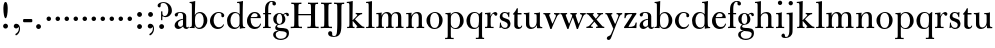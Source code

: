 SplineFontDB: 3.0
FontName: BulmerStM
FullName: Sorts Mill Bulmer
FamilyName: Sorts Mill Bulmer
Weight: Regular
Copyright: Created by trashman with FontForge 2.0 (http://fontforge.sf.net)
UComments: "2010-10-5: Created." 
Version: 001.000
ItalicAngle: 0
UnderlinePosition: -100
UnderlineWidth: 50
Ascent: 680
Descent: 320
LayerCount: 3
Layer: 0 0 "Back"  1
Layer: 1 0 "Fore"  0
Layer: 2 0 "backup"  0
NeedsXUIDChange: 1
XUID: [1021 658 797806517 5336769]
OS2Version: 0
OS2_WeightWidthSlopeOnly: 0
OS2_UseTypoMetrics: 1
CreationTime: 1286303174
ModificationTime: 1287098911
OS2TypoAscent: 0
OS2TypoAOffset: 1
OS2TypoDescent: 0
OS2TypoDOffset: 1
OS2TypoLinegap: 0
OS2WinAscent: 0
OS2WinAOffset: 1
OS2WinDescent: 0
OS2WinDOffset: 1
HheadAscent: 0
HheadAOffset: 1
HheadDescent: 0
HheadDOffset: 1
OS2Vendor: 'PfEd'
MarkAttachClasses: 1
DEI: 91125
Encoding: UnicodeBmp
UnicodeInterp: none
NameList: Adobe Glyph List
DisplaySize: -48
AntiAlias: 1
FitToEm: 1
WinInfo: 77 11 5
BeginPrivate: 9
BlueValues 23 [-16 0 380 396 672 672]
OtherBlues 11 [-279 -269]
BlueScale 8 0.039625
BlueShift 1 7
BlueFuzz 1 0
StdHW 4 [29]
StemSnapH 4 [29]
StdVW 4 [81]
StemSnapV 14 [78 81 91 102]
EndPrivate
BeginChars: 65536 76

StartChar: a
Encoding: 97 97 0
Width: 409
VWidth: 0
Flags: HW
HStem: -12 54<107.5 199> -12 42<298.55 382.173> 211 19<210.449 250> 371 21<139.541 220.414>
VStem: 40 85<58.5618 138.755 290.788 358.768> 250 81<58.8789 211 230 348.153>
LayerCount: 3
Fore
SplineSet
43 323 m 0xbc
 43 371 123 392 192 392 c 0
 266 392 331 355 331 295 c 2
 331 68 l 2
 331 50 332 30 356 30 c 0
 370 30 381 39 388 49 c 1
 397 31 l 1
 385 0 353 -12 335 -12 c 0x7c
 265 -12 252 54 252 54 c 1
 252 54 233 34 208 16 c 0
 187 1 162 -12 135 -12 c 0
 80 -12 40 26 40 75 c 0
 40 133 91 183 151 207 c 0
 186 221 218 226 250 230 c 1
 250 305 l 2
 250 352 219 371 178 371 c 0
 164 371 149 370 139 362 c 0
 125 351 120 336 120 314 c 0
 120 297 96 284 81 284 c 0
 58 284 43 300 43 323 c 0xbc
250 211 m 1
 250 211 125 196 125 115 c 0
 125 79 144 42 189 42 c 0xbc
 204 42 250 63 250 93 c 2
 250 211 l 1
EndSplineSet
Layer: 2
SplineSet
43 323 m 4xbc
 43 371 123 392 192 392 c 4
 266 392 331 355 331 295 c 6
 331 66 l 6
 331 50 332 30 356 30 c 4
 362 30 369 33 373 37 c 4
 378 42 380 47 385 47 c 4
 394 47 398 40 398 31 c 4
 398 5 364 -12 335 -12 c 4x7c
 265 -12 252 54 252 54 c 5
 252 54 233 34 208 16 c 4
 187 1 162 -12 135 -12 c 4
 80 -12 40 26 40 75 c 4
 40 133 91 183 151 207 c 4
 186 221 218 226 250 230 c 5
 250 305 l 6
 250 352 219 371 178 371 c 4
 164 371 149 370 139 362 c 4
 125 351 120 336 120 314 c 4
 120 297 96 284 81 284 c 4
 58 284 43 300 43 323 c 4xbc
250 211 m 5
 250 211 125 196 125 115 c 4
 125 79 144 42 189 42 c 4xbc
 204 42 250 63 250 93 c 6
 250 211 l 5
EndSplineSet
EndChar

StartChar: b
Encoding: 98 98 1
Width: 492
VWidth: 0
Flags: HW
HStem: -14 31<196.091 298.61> 0 26<15 64.1393> 366 28<211.371 305.634> 627 26<15 64.733> 652 20G<131.5 155.438>
VStem: 72 78<56.4123 317.785 583 622.826> 72 71<28.707 65 316 507.692> 367 91<101.723 285.357>
LayerCount: 3
Fore
SplineSet
146 316 m 1x2b
 165 354 206 394 276 394 c 0
 368 394 458 307 458 192 c 0
 458 90 378 -14 261 -14 c 0
 163 -14 143 65 143 65 c 1
 141 -3 l 1xab
 90 0 63 0 15 0 c 1
 15 26 l 1
 56 27 72 22 72 89 c 2x65
 72 549 l 2
 72 625 70 623 15 627 c 1
 15 653 l 1x73
 61 655 107 662 156 672 c 1
 146 316 l 1x2b
367 190 m 0
 367 280 337 366 257 366 c 0
 227 366 202 353 183 333 c 0
 154 303 150 257 150 200 c 2
 150 169 l 2xa5
 150 78 171 17 245 17 c 0
 343 17 367 126 367 190 c 0
EndSplineSet
Layer: 2
SplineSet
146 316 m 5x76
 165 354 206 394 276 394 c 4
 368 394 458 307 458 192 c 4
 458 90 378 -14 261 -14 c 4
 163 -14 143 65 143 65 c 5
 143 -5 l 5xb6
 92 -2 63 -2 15 -2 c 5
 15 25 l 5
 56 26 72 22 72 89 c 6x7a
 72 549 l 6
 72 625 70 623 15 627 c 5
 15 656 l 5
 61 658 107 665 156 675 c 5
 146 316 l 5x76
367 190 m 4
 367 280 337 366 257 366 c 4
 227 366 202 353 183 333 c 4
 154 303 150 257 150 200 c 6
 150 169 l 6xba
 150 78 171 17 245 17 c 4
 343 17 367 126 367 190 c 4
EndSplineSet
EndChar

StartChar: c
Encoding: 99 99 2
Width: 416
VWidth: 0
Flags: HW
HStem: -16 46<177.891 307.12> 373 23<195.405 290.145>
VStem: 25 91<100.642 269.562> 309 72<270.888 357.538> 357 21<83.2732 94>
LayerCount: 3
Fore
SplineSet
220 -16 m 0xe8
 105 -16 25 74 25 183 c 0
 25 294 129 396 237 396 c 0
 296 396 381 373 381 309 c 0
 381 282 365 267 340 267 c 0
 326 267 309 280 309 296 c 0xf0
 309 317 311 316 311 331 c 0
 311 340 300 373 244 373 c 0
 150 373 116 277 116 191 c 0
 116 114 158 29 247 29 c 0
 303 29 333 52 359 99 c 1
 378 90 l 1
 354 17 286 -16 220 -16 c 0xe8
EndSplineSet
EndChar

StartChar: d
Encoding: 100 100 3
Width: 500
VWidth: 0
Flags: HW
HStem: -14 37<177.465 283.227> 4 28<431.712 479> 366 26<188.462 284.166> 625 31<277 336.152>
VStem: 26 86<90.8497 283.31> 342 75<58.9574 327.715 336 466.618>
LayerCount: 3
Fore
SplineSet
417 225 m 2xbc
 417 188 l 2
 417 139 419 106 422 71 c 0
 424 49 432 32 454 31 c 0
 460 31 479 30 479 30 c 1
 479 4 l 1x7c
 416 3 365 -6 346 -10 c 1
 346 62 l 1
 328 28 274 -14 217 -14 c 0
 73 -14 26 85 26 190 c 0
 26 292 99 392 222 392 c 0
 301 392 342 336 342 336 c 1
 342 524 l 2
 342 613 342 625 306 625 c 0
 298 625 289 625 277 624 c 1
 277 653 l 1
 323 655 377 662 426 672 c 1
 425 650 417 543 417 225 c 2xbc
112 185 m 0
 112 107 153 23 236 23 c 0xbc
 280 23 318 44 331 78 c 0
 338 98 339 124 339 152 c 2
 339 262 l 2
 339 323 302 366 239 366 c 0
 151 366 112 273 112 185 c 0
EndSplineSet
Layer: 2
SplineSet
417 226 m 6xbc
 417 189 l 6
 417 140 419 107 422 72 c 4
 424 50 432 33 454 32 c 4
 460 32 479 31 479 31 c 5
 479 4 l 5x7c
 416 3 365 -6 346 -10 c 5
 346 62 l 5
 328 28 274 -14 217 -14 c 4
 73 -14 26 85 26 190 c 4
 26 292 99 392 222 392 c 4
 301 392 342 336 342 336 c 5
 342 524 l 6
 342 613 342 625 306 625 c 4
 298 625 289 625 277 624 c 5
 277 656 l 5
 323 658 377 665 426 675 c 5
 425 653 417 544 417 226 c 6xbc
112 185 m 4
 112 107 153 23 236 23 c 4xbc
 280 23 318 44 331 78 c 4
 338 98 339 124 339 152 c 6
 339 262 l 6
 339 323 302 366 239 366 c 4
 151 366 112 273 112 185 c 4
EndSplineSet
EndChar

StartChar: e
Encoding: 101 101 4
Width: 406
VWidth: 0
Flags: HW
HStem: -16 51<179.587 301.548> 241 24<122 279.605> 367 29<171.707 261.522>
VStem: 25 91<108.95 237.109> 290 80<247 325.484>
LayerCount: 3
Fore
SplineSet
248 35 m 0
 309 35 337 61 356 114 c 1
 377 109 l 1
 367 50 315 -16 221 -16 c 0
 103 -16 25 65 25 178 c 0
 25 283 105 396 212 396 c 0
 239 396 264 394 286 383 c 0
 338 356 370 308 370 240 c 1
 117 241 l 1
 116 231 116 222 116 213 c 0
 116 99 166 35 248 35 c 0
216 367 m 0
 140 367 122 265 122 265 c 1
 122 265 135 265 242 268 c 0
 268 269 290 270 290 308 c 0
 290 338 254 367 216 367 c 0
EndSplineSet
Layer: 2
SplineSet
248 35 m 4
 313 35 337 61 356 114 c 5
 377 109 l 5
 368 51 315 -16 221 -16 c 4
 103 -16 25 65 25 178 c 4
 25 283 105 396 212 396 c 4
 239 396 264 394 286 383 c 4
 331 360 370 311 370 255 c 4
 370 239 352 239 335 239 c 4
 321 239 117 241 117 241 c 5
 116 231 116 222 116 213 c 4
 116 99 166 35 248 35 c 4
216 367 m 4
 140 367 122 265 122 265 c 5
 122 265 135 265 242 268 c 4
 268 269 290 270 290 308 c 4
 290 338 254 367 216 367 c 4
EndSplineSet
EndChar

StartChar: f
Encoding: 102 102 5
Width: 254
VWidth: 0
Flags: W
HStem: 0 29<26 71.1946 161.983 218> 348 32<29 76 157 228> 651 21<207.218 263.041>
VStem: 76 81<29 348 380 581.726> 262 88<568.528 650.809>
LayerCount: 3
Fore
SplineSet
157 92 m 2
 157 57 160 29 178 29 c 2
 218 29 l 1
 218 -2 l 1
 218 -2 146 0 118 0 c 0
 89 0 26 -2 26 -2 c 5
 26 29 l 1
 56 29 l 2
 73 29 76 57 76 92 c 2
 76 348 l 1
 29 348 l 1
 29 380 l 1
 76 380 l 1
 76 462 l 2
 76 525 85 586 133 630 c 0
 164 658 193 672 252 672 c 0
 297 672 350 661 350 605 c 0
 350 575 322 562 307 562 c 0
 282 562 262 576 262 606 c 0
 262 618 264 628 264 635 c 0
 264 649 256 651 241 651 c 0
 166 651 157 538 157 496 c 2
 157 380 l 1
 228 380 l 1
 228 348 l 1
 157 348 l 1
 157 92 l 2
EndSplineSet
Layer: 2
SplineSet
157 95 m 6
 157 60 160 32 178 32 c 6
 218 32 l 5
 218 -2 l 5
 218 -2 146 0 118 0 c 4
 89 0 26 -2 26 -2 c 5
 26 32 l 5
 56 32 l 6
 73 32 76 60 76 95 c 6
 76 348 l 5
 29 348 l 5
 29 380 l 5
 76 380 l 5
 76 464 l 6
 76 527 85 588 133 632 c 4
 164 660 193 674 252 674 c 4
 297 674 350 663 350 607 c 4
 350 577 322 564 307 564 c 4
 282 564 262 578 262 608 c 4
 262 620 264 630 264 637 c 4
 264 651 256 653 241 653 c 4
 166 653 157 540 157 498 c 6
 157 380 l 5
 228 380 l 5
 228 348 l 5
 157 348 l 5
 157 95 l 6
EndSplineSet
EndChar

StartChar: g
Encoding: 103 103 6
Width: 434
VWidth: 0
Flags: HW
HStem: -279 31<150.156 299.457> -67 17<131.547 160> -56 83<132.919 338.157> 105 19<153.109 218.056> 367 19<159.137 217.697 321.327 378>
VStem: 29 65<-206.318 -87.3221> 32 83<170.21 318.274> 81 46<-6 85.6379> 257 78<166.244 310.154> 368 56<-188.885 -83.5576>
LayerCount: 3
Back
SplineSet
186 386 m 4xf580
 237 386 280 352 280 352 c 5
 280 352 318 392 360 392 c 4
 396 392 422 377 422 342 c 4
 422 326 415 308 395 308 c 4
 353 308 366 361 336 361 c 4
 315 361 294 337 294 337 c 5
 294 337 335 294 335 238 c 4
 335 169 283 105 184 105 c 4
 168 105 127 97 127 66 c 4xf380
 127 37 162 28 194 27 c 4
 327 24 424 27 424 -108 c 4
 424 -245 284 -279 220 -279 c 4
 123 -279 29 -230 29 -142 c 4xf980
 29 -75 87 -53 142 -44 c 5
 110 -33 81 -14 81 32 c 4xf380
 81 86 136 111 136 111 c 5
 136 111 32 132 32 248 c 4
 32 328 106 386 186 386 c 4xf580
94 -142 m 4xf980
 94 -187 121 -248 224 -248 c 4
 311 -248 368 -199 368 -127 c 4
 368 -81 321 -63 265 -59 c 6
 167 -52 l 5
 167 -52 172 -69 160 -69 c 4
 113 -69 94 -111 94 -142 c 4xf980
188 367 m 4
 136 367 115 298 115 240 c 4xf580
 115 189 128 124 184 124 c 4
 242 124 257 181 257 232 c 4
 257 288 245 367 188 367 c 4
EndSplineSet
Fore
SplineSet
81 32 m 0xb9c0
 81 86 136 111 136 111 c 1
 136 111 32 132 32 248 c 0xbac0
 32 328 106 386 186 386 c 0
 237 386 280 352 280 352 c 1
 280 352 318 392 360 392 c 0
 396 392 422 377 422 342 c 0
 422 326 415 308 395 308 c 0
 353 308 366 361 336 361 c 0
 315 361 294 337 294 337 c 1
 294 337 335 294 335 238 c 0
 335 169 283 105 184 105 c 0
 168 105 127 97 127 66 c 0
 127 34 168 28 200 26 c 0xb9c0
 323 20 424 27 424 -108 c 0
 424 -245 284 -279 220 -279 c 0
 123 -279 29 -230 29 -142 c 0
 29 -81 82 -53 130 -50 c 0
 146 -49 160 -54 160 -54 c 1
 162 -67 l 1
 115 -70 94 -108 94 -142 c 0xdcc0
 94 -187 121 -248 224 -248 c 0
 311 -248 368 -199 368 -127 c 0
 368 -70 292 -60 223 -56 c 0
 165 -53 81 -44 81 32 c 0xb9c0
188 367 m 0
 136 367 115 298 115 240 c 0
 115 189 128 124 184 124 c 0
 242 124 257 181 257 232 c 0
 257 288 245 367 188 367 c 0
EndSplineSet
Layer: 2
SplineSet
81 32 m 4xb9c0
 81 86 136 111 136 111 c 5
 136 111 32 132 32 248 c 4xbac0
 32 328 106 386 186 386 c 4
 237 386 280 352 280 352 c 5
 280 352 318 392 360 392 c 4
 396 392 422 377 422 342 c 4
 422 326 415 308 395 308 c 4
 353 308 366 361 336 361 c 4
 315 361 294 337 294 337 c 5
 294 337 335 294 335 238 c 4
 335 169 283 105 184 105 c 4
 168 105 127 97 127 66 c 4
 127 37 162 28 194 27 c 4xb9c0
 327 24 424 27 424 -108 c 4
 424 -245 284 -279 220 -279 c 4
 123 -279 29 -230 29 -142 c 4
 29 -81 82 -53 130 -50 c 4
 146 -49 160 -54 160 -54 c 5
 162 -67 l 5
 115 -70 94 -108 94 -142 c 4xdcc0
 94 -187 121 -248 224 -248 c 4
 311 -248 368 -199 368 -127 c 4
 368 -66 292 -60 223 -56 c 4
 165 -53 81 -44 81 32 c 4xb9c0
188 367 m 4
 136 367 115 298 115 240 c 4
 115 189 128 124 184 124 c 4
 242 124 257 181 257 232 c 4
 257 288 245 367 188 367 c 4
EndSplineSet
EndChar

StartChar: h
Encoding: 104 104 7
Width: 516
VWidth: 0
Flags: HW
HStem: -2 31<31 85.5092 175.654 228 297 349.509 439.654 492> 360 32<236.476 328.831> 625 28<25 84.112>
VStem: 90 81<29 315.151 319 623.873> 354 81<29 339.815>
LayerCount: 3
Fore
SplineSet
171 92 m 2
 171 57 174 29 192 29 c 2
 228 29 l 1
 228 -2 l 1
 228 -2 160 0 132 0 c 0
 103 0 31 -2 31 -2 c 1
 31 29 l 1
 70 29 l 2
 87 29 90 57 90 92 c 2
 90 524 l 2
 90 613 90 625 54 625 c 0
 46 625 37 625 25 624 c 1
 25 653 l 1
 71 655 125 662 174 672 c 1
 174 672 171 429 171 319 c 1
 171 319 210 392 308 392 c 0
 384 392 435 351 435 289 c 2
 435 92 l 2
 435 57 438 29 456 29 c 2
 492 29 l 1
 492 -2 l 1
 492 -2 424 0 396 0 c 0
 367 0 297 -2 297 -2 c 1
 297 29 l 1
 334 29 l 2
 351 29 354 57 354 92 c 2
 354 246 l 2
 354 312 346 360 278 360 c 0
 215 360 171 296 171 268 c 2
 171 92 l 2
EndSplineSet
Layer: 2
SplineSet
171 95 m 6
 171 60 174 32 192 32 c 6
 228 32 l 5
 228 -2 l 5
 228 -2 160 0 132 0 c 4
 103 0 31 -2 31 -2 c 5
 31 32 l 5
 70 32 l 6
 87 32 90 60 90 95 c 6
 90 524 l 6
 90 613 90 625 54 625 c 4
 46 625 37 625 25 624 c 5
 25 656 l 5
 71 658 125 665 174 675 c 5
 174 675 171 429 171 319 c 5
 171 319 210 392 308 392 c 4
 384 392 435 351 435 289 c 6
 435 95 l 6
 435 60 438 32 456 32 c 6
 492 32 l 5
 492 -2 l 5
 492 -2 424 0 396 0 c 4
 367 0 297 -2 297 -2 c 5
 297 32 l 5
 334 32 l 6
 351 32 354 60 354 95 c 6
 354 246 l 6
 354 312 346 360 278 360 c 4
 215 360 171 296 171 268 c 6
 171 95 l 6
EndSplineSet
EndChar

StartChar: i
Encoding: 105 105 8
Width: 255
VWidth: 0
Flags: HW
HStem: 0 32<25 82.5092 172.654 230> 352 29<28 80.4516> 372 20G<28 169.5> 566 108<82.676 169.324>
VStem: 72 108<576.676 663.324> 87 81<32 351.732>
LayerCount: 3
Fore
SplineSet
72 620 m 0x98
 72 650 96 674 126 674 c 0
 156 674 180 650 180 620 c 0
 180 590 156 566 126 566 c 0
 96 566 72 590 72 620 c 0x98
87 288 m 2xb4
 87 343 80 352 60 352 c 2
 28 352 l 1
 28 381 l 5xd4
 124 381 171 392 171 392 c 1
 168 308 168 248 168 187 c 2
 168 92 l 2
 168 57 171 29 189 29 c 2
 230 29 l 1
 230 -2 l 1
 230 -2 157 0 129 0 c 0
 100 0 25 -2 25 -2 c 1
 25 29 l 1
 67 29 l 2
 84 29 87 57 87 92 c 2
 87 288 l 2xb4
EndSplineSet
Layer: 2
SplineSet
72 620 m 4x98
 72 650 96 674 126 674 c 4
 156 674 180 650 180 620 c 4
 180 590 156 566 126 566 c 4
 96 566 72 590 72 620 c 4x98
87 288 m 6xb4
 87 343 80 352 60 352 c 6
 28 352 l 5
 28 381 l 5xd4
 124 381 171 392 171 392 c 5
 168 308 168 248 168 187 c 6
 168 95 l 6
 168 60 171 32 189 32 c 6
 230 32 l 5
 230 -2 l 5
 230 -2 157 0 129 0 c 4
 100 0 25 -2 25 -2 c 5
 25 32 l 5
 67 32 l 6
 84 32 87 60 87 95 c 6
 87 288 l 6xb4
EndSplineSet
EndChar

StartChar: j
Encoding: 106 106 9
Width: 272
VWidth: 0
Flags: HW
HStem: -248 27<4.14029 67.3437> 351 30<40 100.743> 375 20G<40 192.565> 566 108<100.676 187.324>
VStem: -89 87<-213.664 -147.02> 90 108<576.676 663.324> 109 81<-163.681 350.159>
LayerCount: 3
Fore
SplineSet
191 303 m 2xba
 190 34 l 2
 190 -12 189 -52 188 -89 c 0
 185 -190 108 -248 9 -248 c 0
 -56 -248 -89 -226 -89 -187 c 0
 -89 -165 -68 -137 -40 -137 c 0
 -16 -137 -4 -160 -2 -179 c 0
 -1 -189 -2 -207 5 -214 c 0
 11 -220 16 -221 29 -221 c 0
 109 -221 109 -106 109 -29 c 2
 109 286 l 2
 109 317 108 350 81 350 c 2
 40 350 l 1
 40 381 l 1xda
 97 381 193 394 193 394 c 1
 193 394 191 316 191 303 c 2xba
90 620 m 0x9c
 90 650 114 674 144 674 c 0
 174 674 198 650 198 620 c 0
 198 590 174 566 144 566 c 0
 114 566 90 590 90 620 c 0x9c
EndSplineSet
Layer: 2
SplineSet
188 -89 m 4xfa
 185 -190 108 -248 9 -248 c 4
 -56 -248 -89 -226 -89 -187 c 4
 -89 -165 -68 -137 -40 -137 c 4
 -16 -137 -4 -160 -2 -179 c 4
 -1 -189 -2 -207 5 -214 c 4
 11 -220 16 -221 29 -221 c 4
 109 -221 109 -106 109 -29 c 6
 109 25 l 6
 109 122 109 220 107 313 c 4
 107 329 104 344 91 344 c 4
 85 344 76 341 62 339 c 4
 50 337 48 346 48 355 c 4
 48 362 49 370 60 371 c 4
 108 376 170 392 181 392 c 4
 194 392 192 383 192 373 c 6
 192 373 190 322 190 180 c 6
 190 34 l 6
 190 -12 189 -52 188 -89 c 4xfa
90 620 m 4xfc
 90 650 114 674 144 674 c 4
 174 674 198 650 198 620 c 4
 198 590 174 566 144 566 c 4
 114 566 90 590 90 620 c 4xfc
EndSplineSet
EndChar

StartChar: k
Encoding: 107 107 10
Width: 476
VWidth: 0
Flags: HW
HStem: -2 34<28 80.8107 170.339 213 255 278.991 402.283 460> 353 29<243 281.011 354.046 404> 625 31<20 79.1518>
VStem: 85 81<32 176.995 197 623.873>
LayerCount: 3
Back
SplineSet
335 326 m 4
 292 294 251 251 224 220 c 5
 266 178 331 106 400 49 c 4
 418 34 425 32 460 30 c 5
 460 -2 l 5
 460 -2 402 0 374 0 c 4
 345 0 255 -2 255 -2 c 5
 255 30 l 5
 266 30 279 31 279 40 c 4
 279 49 267 63 264 66 c 4
 243 94 217 121 184 163 c 4
 182 166 179 171 176 171 c 4
 169 171 166 163 166 146 c 6
 166 95 l 6
 166 60 169 32 187 32 c 6
 213 32 l 5
 213 -2 l 5
 213 -2 155 0 127 0 c 4
 98 0 28 -2 28 -2 c 5
 28 32 l 5
 65 32 l 6
 82 32 85 60 85 95 c 6
 85 524 l 6
 85 613 85 625 49 625 c 4
 41 625 32 625 20 624 c 5
 20 656 l 5
 66 658 120 665 169 675 c 5
 168 545 163 299 163 197 c 5
 182 215 283 308 283 331 c 4
 283 344 269 350 243 353 c 5
 243 383 l 5
 243 383 291 381 320 381 c 4
 348 381 404 383 404 383 c 5
 404 353 l 5
 370 349 353 340 335 326 c 4
EndSplineSet
Fore
SplineSet
224 220 m 1
 394 49 402 32 460 29 c 1
 460 -2 l 1
 460 -2 402 0 374 0 c 0
 345 0 260 -2 260 -2 c 1
 260 29 l 1
 278 30 285 33 285 39 c 0
 285 46 273 57 261 71 c 2
 184 163 l 2
 178 170 173 177 170 177 c 0
 167 177 166 170 166 151 c 2
 166 92 l 2
 166 57 169 29 187 29 c 2
 213 29 l 1
 213 -2 l 1
 213 -2 155 0 127 0 c 0
 98 0 28 -2 28 -2 c 1
 28 29 l 1
 65 29 l 2
 82 29 85 57 85 92 c 2
 85 524 l 2
 85 613 85 625 49 625 c 0
 41 625 32 625 20 624 c 1
 20 653 l 1
 66 655 120 662 169 672 c 1
 168 542 163 299 163 197 c 1
 182 215 283 308 283 331 c 0
 283 344 269 350 243 353 c 1
 243 382 l 1
 243 382 291 380 320 380 c 0
 348 380 404 382 404 382 c 1
 404 353 l 1
 346 351 298 299 224 220 c 1
EndSplineSet
Layer: 2
SplineSet
224 220 m 5
 394 49 402 33 460 30 c 5
 460 -2 l 5
 460 -2 402 0 374 0 c 4
 345 0 255 -2 255 -2 c 5
 255 30 l 5
 266 30 279 31 279 41 c 4
 279 53 249 84 184 163 c 4
 178 170 173 177 170 177 c 4
 167 177 166 170 166 151 c 6
 166 95 l 6
 166 60 169 32 187 32 c 6
 213 32 l 5
 213 -2 l 5
 213 -2 155 0 127 0 c 4
 98 0 28 -2 28 -2 c 5
 28 32 l 5
 65 32 l 6
 82 32 85 60 85 95 c 6
 85 524 l 6
 85 613 85 625 49 625 c 4
 41 625 32 625 20 624 c 5
 20 656 l 5
 66 658 120 665 169 675 c 5
 168 545 163 299 163 197 c 5
 182 215 283 308 283 331 c 4
 283 344 269 350 243 353 c 5
 243 382 l 5
 243 382 291 380 320 380 c 4
 348 380 404 382 404 382 c 5
 404 353 l 5
 346 351 298 299 224 220 c 5
EndSplineSet
EndChar

StartChar: l
Encoding: 108 108 11
Width: 262
VWidth: 0
Flags: HW
HStem: 1 32<27 87.5092 177.654 239> 625 31<27 86.1518>
VStem: 92 81<33 623.873>
LayerCount: 3
Fore
SplineSet
173 92 m 2
 173 57 176 29 194 29 c 2
 239 29 l 1
 239 -2 l 1
 239 -2 162 1 134 1 c 0
 105 1 27 -2 27 -2 c 1
 27 29 l 1
 72 29 l 2
 89 29 92 57 92 92 c 2
 92 524 l 2
 92 613 92 625 56 625 c 0
 48 625 39 625 27 624 c 1
 27 653 l 1
 73 655 127 662 176 672 c 1
 176 672 173 529 173 389 c 2
 173 92 l 2
EndSplineSet
Layer: 2
SplineSet
173 96 m 6
 173 61 176 33 194 33 c 6
 239 33 l 5
 239 -1 l 5
 239 -1 162 1 134 1 c 4
 105 1 27 -1 27 -1 c 5
 27 33 l 5
 72 33 l 6
 89 33 92 61 92 96 c 6
 92 524 l 6
 92 613 92 625 56 625 c 4
 48 625 39 625 27 624 c 5
 27 656 l 5
 73 658 127 665 176 675 c 5
 176 675 173 529 173 389 c 6
 173 96 l 6
EndSplineSet
EndChar

StartChar: m
Encoding: 109 109 12
Width: 740
VWidth: 0
Flags: W
HStem: -2 31<33 85.5092 175.654 223 276 328.509 418.654 466 519 571.509 661.654 714> 352 29<33 81.7082> 360 32<234.779 311.288 468.812 552.554>
VStem: 90 81<29 301.742 320.805 351.159> 90 74<302.143 351.159> 333 81<29 322.393> 576 81<29 342.795>
LayerCount: 3
Fore
SplineSet
166 302 m 1xce
 166 302 202 392 299 392 c 0
 343 392 394 368 411 321 c 1
 425 350 467 392 541 392 c 0
 621 392 657 349 657 269 c 2
 657 92 l 2
 657 57 660 29 678 29 c 2
 714 29 l 1
 714 -2 l 1
 714 -2 646 0 618 0 c 0
 589 0 519 -2 519 -2 c 1
 519 29 l 1
 556 29 l 2
 573 29 576 57 576 92 c 2
 576 246 l 2
 576 312 571 360 503 360 c 0
 473 360 434 333 424 301 c 0
 419 283 414 254 414 191 c 2
 414 92 l 2
 414 57 417 29 435 29 c 2
 466 29 l 1
 466 -2 l 1
 466 -2 403 0 375 0 c 0
 346 0 276 -2 276 -2 c 1
 276 29 l 1
 313 29 l 2
 330 29 333 57 333 92 c 2
 333 248 l 2
 333 304 326 360 275 360 c 0
 208 360 171 287 171 203 c 2
 171 92 l 2
 171 57 174 29 192 29 c 2
 223 29 l 1
 223 -2 l 1
 223 -2 160 0 132 0 c 0
 103 0 33 -2 33 -2 c 1
 33 29 l 1
 70 29 l 2
 87 29 90 57 90 92 c 2
 90 288 l 2xb6
 90 319 89 352 62 352 c 2
 33 352 l 1
 33 381 l 1
 90 381 141 386 168 394 c 1
 166 365 164 337 164 320 c 0
 164 311 165 305 166 302 c 1xce
EndSplineSet
Layer: 2
SplineSet
166 302 m 5xce
 166 302 202 392 299 392 c 4
 343 392 394 368 411 321 c 5
 425 350 467 392 541 392 c 4
 621 392 657 349 657 269 c 6
 657 95 l 6
 657 60 660 32 678 32 c 6
 714 32 l 5
 714 -2 l 5
 714 -2 646 0 618 0 c 4
 589 0 519 -2 519 -2 c 5
 519 32 l 5
 556 32 l 6
 573 32 576 60 576 95 c 6
 576 246 l 6
 576 312 571 360 503 360 c 4
 473 360 434 333 424 301 c 4
 419 283 414 254 414 191 c 6
 414 95 l 6
 414 60 417 32 435 32 c 6
 466 32 l 5
 466 -2 l 5
 466 -2 403 0 375 0 c 4
 346 0 276 -2 276 -2 c 5
 276 32 l 5
 313 32 l 6
 330 32 333 60 333 95 c 6
 333 248 l 6
 333 304 326 360 275 360 c 4
 208 360 171 287 171 203 c 6
 171 95 l 6
 171 60 174 32 192 32 c 6
 223 32 l 5
 223 -2 l 5
 223 -2 160 0 132 0 c 4
 103 0 33 -2 33 -2 c 5
 33 32 l 5
 70 32 l 6
 87 32 90 60 90 95 c 6
 90 285 l 6xb6
 90 316 89 349 62 349 c 6
 33 349 l 5
 33 380 l 5
 90 380 141 386 168 394 c 5
 166 365 164 337 164 320 c 4
 164 311 165 305 166 302 c 5xce
EndSplineSet
EndChar

StartChar: n
Encoding: 110 110 13
Width: 506
VWidth: 0
Flags: HW
HStem: -2 34<30 82.8107 172.339 220 290 337.811 427.339 480> 351 29<30 81.5235> 360 32<238.351 319.261>
VStem: 87 81<32 299.941> 87 73<294 350.757> 342 81<32 343.89>
LayerCount: 3
Fore
SplineSet
161 294 m 1xcc
 161 294 202 392 304 392 c 0
 332 392 423 390 423 265 c 2
 423 92 l 2
 423 57 426 29 444 29 c 2
 480 29 l 1
 480 -2 l 1
 480 -2 412 0 384 0 c 0
 355 0 290 -2 290 -2 c 1
 290 29 l 1
 322 29 l 2
 339 29 342 57 342 92 c 2
 342 248 l 2
 342 304 335 360 282 360 c 0
 226 360 168 305 168 213 c 2
 168 92 l 2
 168 57 171 29 189 29 c 2
 220 29 l 1
 220 -2 l 1
 220 -2 157 0 129 0 c 0
 100 0 30 -2 30 -2 c 1
 30 29 l 1
 67 29 l 2
 84 29 87 57 87 92 c 2
 87 289 l 2xb4
 87 344 80 352 60 352 c 2
 30 352 l 1
 30 381 l 1
 117 381 166 389 166 389 c 1
 161 340 160 334 160 313 c 0
 160 306 160 299 161 294 c 1xcc
EndSplineSet
Layer: 2
SplineSet
161 294 m 5xcc
 161 294 202 392 304 392 c 4
 332 392 423 390 423 265 c 6
 423 95 l 6
 423 60 426 32 444 32 c 6
 480 32 l 5
 480 -2 l 5
 480 -2 412 0 384 0 c 4
 355 0 290 -2 290 -2 c 5
 290 32 l 5
 322 32 l 6
 339 32 342 60 342 95 c 6
 342 248 l 6
 342 304 335 360 282 360 c 4
 226 360 168 305 168 213 c 6
 168 95 l 6
 168 60 171 32 189 32 c 6
 220 32 l 5
 220 -2 l 5
 220 -2 157 0 129 0 c 4
 100 0 30 -2 30 -2 c 5
 30 32 l 5
 67 32 l 6
 84 32 87 60 87 95 c 6
 87 288 l 6xb4
 87 343 80 351 60 351 c 6
 30 351 l 5
 30 380 l 5
 117 380 166 389 166 389 c 5
 161 340 160 334 160 313 c 4
 160 306 160 299 161 294 c 5xcc
EndSplineSet
EndChar

StartChar: o
Encoding: 111 111 14
Width: 480
VWidth: 0
Flags: HW
HStem: -16 27<189.281 287.963> 373 23<191.702 284.087>
VStem: 33 91<99.3062 277.68> 350 87<101.642 289.612>
LayerCount: 3
Fore
SplineSet
441 202 m 0
 441 89 365 -16 235 -16 c 0
 121 -16 37 80 37 194 c 0
 37 315 161 396 250 396 c 0
 353 396 441 310 441 202 c 0
245 373 m 0
 161 373 128 305 128 188 c 0
 128 89 160 11 243 11 c 0
 339 11 354 114 354 198 c 0
 354 278 327 373 245 373 c 0
EndSplineSet
Layer: 2
SplineSet
439 202 m 4
 439 89 363 -16 233 -16 c 4
 119 -16 34 80 34 194 c 4
 34 315 159 396 248 396 c 4
 351 396 439 310 439 202 c 4
243 373 m 4
 159 373 126 305 126 188 c 4
 126 89 158 11 241 11 c 4
 337 11 352 114 352 198 c 4
 352 278 325 373 243 373 c 4
EndSplineSet
EndChar

StartChar: p
Encoding: 112 112 15
Width: 524
VWidth: 0
Flags: HW
HStem: -272 32<28 88.5092 175.654 242> -14 25<230.012 328.581> 356 29<36 87.2783> 366 26<234.042 329.61>
VStem: 93 78<-240 48 52.6667 320.731 323 355.757> 401 91<95.548 284.392>
LayerCount: 3
Fore
SplineSet
168 323 m 1xec
 198 364 236 392 300 392 c 0xdc
 401 392 492 311 492 188 c 0
 492 85 417 -14 294 -14 c 0
 202 -14 171 48 171 48 c 1
 171 -177 l 2
 171 -212 174 -240 192 -240 c 2
 242 -240 l 1
 242 -271 l 1
 242 -271 163 -269 135 -269 c 4
 106 -269 28 -271 28 -271 c 1
 28 -240 l 1
 73 -240 l 2
 90 -240 93 -212 93 -177 c 2
 93 293 l 2
 93 348 86 356 66 356 c 2
 36 356 l 1
 36 385 l 1
 123 385 170 394 170 394 c 1
 168 366 168 350 168 323 c 1xec
401 188 m 0
 401 285 360 366 283 366 c 0
 240 366 218 347 198 327 c 0
 172 301 171 265 171 236 c 2
 171 127 l 2
 171 31 241 11 277 11 c 0
 371 11 401 97 401 188 c 0
EndSplineSet
Layer: 2
SplineSet
168 323 m 5xec
 198 364 236 392 300 392 c 4xdc
 401 392 492 311 492 188 c 4
 492 85 417 -14 294 -14 c 4
 202 -14 171 48 171 48 c 5
 171 -177 l 6
 171 -212 174 -240 192 -240 c 6
 242 -240 l 5
 242 -274 l 5
 242 -274 163 -272 135 -272 c 4
 106 -272 28 -274 28 -274 c 5
 28 -240 l 5
 73 -240 l 6
 90 -240 93 -212 93 -177 c 6
 93 293 l 6
 93 348 86 356 66 356 c 6
 36 356 l 5
 36 385 l 5
 123 385 170 394 170 394 c 5
 168 366 168 350 168 323 c 5xec
401 188 m 4
 401 285 360 366 283 366 c 4
 240 366 218 347 198 327 c 4
 172 301 171 265 171 236 c 6
 171 127 l 6
 171 31 241 11 277 11 c 4
 371 11 401 97 401 188 c 4
EndSplineSet
EndChar

StartChar: q
Encoding: 113 113 16
Width: 478
VWidth: 0
Flags: W
HStem: -271 31<271 341.509 431.654 478> -14 30<192.889 293.381> 369 23<197.556 299.415>
VStem: 36 91<84.2984 275.297> 346 81<-240 47 49.0378 337.25>
LayerCount: 3
Fore
SplineSet
427 -177 m 2
 427 -212 430 -240 448 -240 c 2
 478 -240 l 1
 478 -271 l 1
 478 -271 416 -269 388 -269 c 0
 359 -269 271 -271 271 -271 c 1
 271 -240 l 1
 326 -240 l 2
 343 -240 346 -212 346 -177 c 2
 346 47 l 1
 323 8 276 -14 222 -14 c 0
 100 -14 36 78 36 178 c 0
 36 288 112 392 238 392 c 0
 319 392 351 343 351 343 c 1
 380 361 414 390 414 390 c 1
 431 390 l 1
 431 390 427 246 427 225 c 2
 427 -177 l 2
127 185 m 0
 127 114 148 16 251 16 c 0
 274 16 291 22 305 31 c 0
 342 54 349 112 349 168 c 2
 349 256 l 2
 349 322 318 369 250 369 c 0
 162 369 127 299 127 185 c 0
EndSplineSet
Layer: 2
SplineSet
427 -177 m 6
 427 -212 430 -240 448 -240 c 6
 478 -240 l 5
 478 -274 l 5
 478 -274 416 -272 388 -272 c 4
 359 -272 271 -274 271 -274 c 5
 271 -240 l 5
 326 -240 l 6
 343 -240 346 -212 346 -177 c 6
 346 47 l 5
 323 8 276 -14 222 -14 c 4
 100 -14 36 78 36 178 c 4
 36 288 112 392 238 392 c 4
 319 392 351 343 351 343 c 5
 380 361 414 390 414 390 c 5
 431 390 l 5
 431 390 427 246 427 225 c 6
 427 -177 l 6
127 185 m 4
 127 114 148 16 251 16 c 4
 274 16 291 22 305 31 c 4
 342 54 349 112 349 168 c 6
 349 256 l 6
 349 322 318 369 250 369 c 4
 162 369 127 299 127 185 c 4
EndSplineSet
EndChar

StartChar: r
Encoding: 114 114 17
Width: 340
VWidth: 0
Flags: W
HStem: 0 29<26 81.1946 171.983 240> 351 45<216.482 282.584> 351 30<25 79.1519>
VStem: 86 81<29 350.159> 86 74<303 350.159>
LayerCount: 3
Fore
SplineSet
167 92 m 2xd0
 167 57 170 29 188 29 c 2
 240 29 l 1
 240 -2 l 1
 240 -2 156 0 128 0 c 0
 99 0 26 -2 26 -2 c 1
 26 29 l 1
 66 29 l 2
 83 29 86 57 86 92 c 2
 86 287 l 2xd0
 86 318 85 351 58 351 c 2
 25 351 l 1
 25 381 l 1
 82 383 162 395 162 395 c 1
 160 303 l 1xa8
 179 344 223 396 275 396 c 0
 305 396 335 378 335 346 c 0
 335 323 318 302 295 302 c 0
 262 302 260 351 237 351 c 0
 218 351 190 322 177 286 c 0
 170 266 167 233 167 204 c 2
 167 92 l 2xd0
EndSplineSet
Layer: 2
SplineSet
167 95 m 6xb0
 167 60 170 32 188 32 c 6
 240 32 l 5
 240 -2 l 5
 240 -2 156 0 128 0 c 4
 99 0 26 -2 26 -2 c 5
 26 32 l 5
 66 32 l 6
 83 32 86 60 86 95 c 6
 86 285 l 6xb0
 86 316 85 349 58 349 c 6
 25 349 l 5
 25 381 l 5
 82 383 162 395 162 395 c 5
 160 303 l 5xc8
 179 344 223 396 275 396 c 4
 305 396 335 378 335 346 c 4
 335 323 318 302 295 302 c 4
 262 302 260 351 237 351 c 4
 218 351 190 322 177 286 c 4
 170 266 167 233 167 204 c 6
 167 95 l 6xb0
EndSplineSet
EndChar

StartChar: s
Encoding: 115 115 18
Width: 340
VWidth: 0
Flags: W
HStem: -16 30<121.183 220.492> -3 21G<37 57> 368 24<134.537 214.287>
VStem: 44 66<260.992 345.857> 50 18<98.4832 131> 243 69<35.3626 131.204> 264 17<268 295.585>
DStem2: 169 245 146 170 0.948683 -0.316228<-66.4736 99.9298>
LayerCount: 3
Fore
SplineSet
166 392 m 0xb4
 201 392 228 375 244 375 c 0
 255 375 267 382 274 387 c 1
 288 387 l 1
 283 336 282 321 281 268 c 1
 264 268 l 1xb2
 249 331 223 368 170 368 c 0
 130 368 110 337 110 304 c 0
 110 265 137 256 169 245 c 2
 214 230 l 2
 243 220 267 215 287 187 c 0
 305 163 312 122 312 107 c 0
 312 27 250 -16 172 -16 c 0xb4
 131 -16 102 11 85 11 c 0
 72 11 60 4 54 -3 c 1
 37 -3 l 1
 45 50 47 76 50 131 c 1
 68 131 l 1x6c
 70 123 75 106 77 97 c 0
 98 21 145 14 180 14 c 0
 216 14 243 41 243 85 c 0
 243 122 208 149 172 161 c 2
 146 170 l 2
 108 183 86 187 59 227 c 0
 49 242 44 258 44 283 c 0
 44 347 99 392 166 392 c 0xb4
EndSplineSet
Layer: 2
SplineSet
166 392 m 4xb4
 201 392 228 375 244 375 c 4
 250 375 255 377 260 379 c 6
 270 384 l 6
 273 386 276 387 278 387 c 4
 285 387 286 377 286 368 c 4
 286 349 279 312 279 276 c 4
 279 263 265 262 262 274 c 4xb2
 248 331 223 368 170 368 c 4
 130 368 110 337 110 304 c 4
 110 265 137 256 169 245 c 6
 214 230 l 6
 243 220 267 215 287 187 c 4
 305 163 312 122 312 107 c 4
 312 27 250 -16 172 -16 c 4xb4
 133 -16 99 11 92 11 c 4
 87 11 84 11 74 6 c 6
 65 1 l 6
 60 -2 56 -3 52 -3 c 4x74
 44 -3 38 3 38 14 c 4
 38 25 48 80 49 116 c 4
 49 124 54 132 59 132 c 4
 64 132 69 130 71 121 c 4xac
 72 113 75 104 77 97 c 4
 98 21 145 14 180 14 c 4
 216 14 243 41 243 85 c 4
 243 122 208 149 172 161 c 6
 146 170 l 6
 108 183 86 187 59 227 c 4
 49 242 44 258 44 283 c 4
 44 347 99 392 166 392 c 4xb4
EndSplineSet
EndChar

StartChar: t
Encoding: 116 116 19
Width: 264
VWidth: 0
Flags: HW
HStem: -14 44<151.659 223.571> 346 37<144 238>
VStem: 59 81<38.4353 344.29> 236 21<48.07 66>
LayerCount: 3
Back
SplineSet
186 30 m 4
 205 30 226 36 236 72 c 5
 257 66 l 5
 252 28 218 -14 160 -14 c 4
 76 -14 57 42 57 71 c 4
 57 203 59 219 59 290 c 6
 59 316 l 6
 59 364 25 330 25 355 c 4
 25 365 33 370 39 376 c 4
 76 412 99 451 122 501 c 5
 147 501 l 5
 147 467 144 417 144 383 c 5
 238 383 l 5
 238 346 l 5
 140 346 l 5
 140 131 l 6
 140 76 145 30 186 30 c 4
EndSplineSet
Fore
SplineSet
186 30 m 0
 205 30 226 36 236 72 c 1
 257 66 l 1
 252 28 218 -14 160 -14 c 0
 76 -14 57 42 57 71 c 0
 57 203 59 219 59 290 c 2
 59 344 l 1
 27 344 l 1
 27 365 l 1
 27 365 35 372 39 376 c 0
 76 412 99 451 122 501 c 1
 147 501 l 1
 147 467 144 417 144 383 c 1
 238 383 l 1
 238 346 l 1
 140 346 l 1
 140 131 l 2
 140 76 145 30 186 30 c 0
EndSplineSet
Layer: 2
SplineSet
57 71 m 4
 57 203 59 219 59 290 c 6
 59 316 l 6
 59 364 25 330 25 355 c 4
 25 365 33 370 39 376 c 4
 76 412 99 451 122 501 c 5
 147 501 l 5
 147 467 144 417 144 383 c 5
 238 383 l 5
 238 346 l 5
 140 346 l 5
 140 131 l 6
 140 75 145 30 189 30 c 4
 215 30 227 40 240 72 c 5
 259 64 l 5
 249 20 217 -14 160 -14 c 4
 76 -14 57 42 57 71 c 4
EndSplineSet
EndChar

StartChar: u
Encoding: 117 117 20
Width: 498
VWidth: 0
Flags: HW
HStem: -14 38<181.878 271.057> -2 21G<349.294 482> 3 29<429.322 482> 353 28<21 69.3838 282 334.452> 370 20G<21 157.5 282 423.5>
VStem: 75 81<47.635 352.732> 341 81<36.6987 352.732>
LayerCount: 3
Fore
SplineSet
422 188 m 2x0e
 422 87 l 2
 422 27 443 34 482 32 c 1
 482 3 l 1x2e
 406 2 350 -2 350 -2 c 1x46
 350 -2 350 23 347 83 c 1
 336 58 286 -14 202 -14 c 0
 168 -14 139 -5 118 11 c 0
 89 32 75 58 75 108 c 2
 75 288 l 2
 75 343 68 352 48 352 c 2
 21 352 l 1
 21 381 l 1x96
 117 381 159 388 159 388 c 1x0e
 156 304 156 249 156 188 c 2
 156 162 l 2
 156 67 172 24 233 24 c 0
 296 24 341 91 341 158 c 2
 341 288 l 2
 341 343 334 352 314 352 c 2
 282 352 l 1
 282 381 l 1x96
 378 381 425 388 425 388 c 1
 422 304 422 249 422 188 c 2x0e
EndSplineSet
Layer: 2
SplineSet
432 188 m 6x0e
 432 87 l 6
 432 27 453 34 492 32 c 5
 492 3 l 5x2e
 416 2 360 -2 360 -2 c 5x46
 360 -2 360 23 357 83 c 5
 346 58 296 -14 212 -14 c 4
 178 -14 149 -5 128 11 c 4
 99 32 85 58 85 108 c 6
 85 289 l 6
 85 344 78 353 58 353 c 6
 31 353 l 5
 31 381 l 5x96
 127 381 169 390 169 390 c 5x0e
 166 306 166 249 166 188 c 6
 166 162 l 6
 166 67 182 24 243 24 c 4
 306 24 351 91 351 158 c 6
 351 289 l 6
 351 344 344 353 324 353 c 6
 292 353 l 5
 292 381 l 5x96
 388 381 435 390 435 390 c 5
 432 306 432 249 432 188 c 6x0e
EndSplineSet
EndChar

StartChar: v
Encoding: 118 118 21
Width: 427
VWidth: 0
Flags: HW
HStem: -11 21G<176.985 222> 353 29<10 48.7291 154.293 178 276 316.293 380.787 417>
DStem2: 157 318 56 326 0.355072 -0.934839<-16.7374 212.514> 249 141 279 145 0.408302 0.912847<-23.0954 192.357>
LayerCount: 3
Fore
SplineSet
157 318 m 0
 173 273 208 188 224 146 c 0
 231 129 234 121 237 121 c 0
 240 121 242 127 249 141 c 0
 265 173 292 235 316 291 c 0
 320 301 323 311 323 319 c 0
 323 339 309 352 276 353 c 1
 276 382 l 1
 276 382 321 380 349 380 c 0
 378 380 417 382 417 382 c 1
 417 353 l 1
 384 348 367 333 353 302 c 2
 279 145 l 2
 267 120 231 35 213 -11 c 1
 184 -11 l 1
 137 123 l 2
 113 192 88 256 56 326 c 0
 45 349 39 351 10 353 c 1
 10 382 l 1
 10 382 66 380 94 380 c 0
 123 380 183 382 183 382 c 1
 183 353 l 1
 165 353 154 345 154 335 c 0
 154 330 155 324 157 318 c 0
EndSplineSet
Layer: 2
SplineSet
157 318 m 4
 173 273 208 188 224 146 c 4
 231 129 234 121 237 121 c 4
 240 121 242 127 249 141 c 4
 265 173 292 235 316 291 c 4
 320 301 323 311 323 319 c 4
 323 339 309 351 276 352 c 5
 276 382 l 5
 276 382 321 380 349 380 c 4
 378 380 417 382 417 382 c 5
 417 352 l 5
 384 347 367 333 353 302 c 6
 279 145 l 6
 267 120 231 35 213 -11 c 5
 184 -11 l 5
 137 123 l 6
 113 192 88 256 56 326 c 4
 45 349 39 351 10 353 c 5
 10 382 l 5
 10 382 66 380 94 380 c 4
 123 380 183 382 183 382 c 5
 183 353 l 5
 165 353 154 345 154 335 c 4
 154 330 155 324 157 318 c 4
EndSplineSet
EndChar

StartChar: w
Encoding: 119 119 22
Width: 654
VWidth: 0
Flags: HW
HStem: -11 21G<160 218.211 413.382 456.68> 353 29<10 44.6737 143.236 178 260 296.327 391.508 420 503 543.293 607.787 644>
VStem: 305 86<263.846 325.857>
DStem2: 239 141 264 136 0.358503 0.933528<-22.9183 151.399> 478 138 497 114 0.38608 0.922465<-23.0242 194.416>
LayerCount: 3
Fore
SplineSet
303 326 m 0
 290 352 290 350 260 353 c 1
 260 382 l 1
 260 382 308 380 336 380 c 0
 365 380 420 382 420 382 c 1
 420 353 l 1
 402 353 391 345 391 335 c 0
 391 330 395 315 405 282 c 0
 420 235 440 175 453 143 c 0
 460 126 463 118 466 118 c 0
 469 118 471 124 478 138 c 0
 494 170 520 235 543 291 c 0
 547 301 550 311 550 319 c 0
 550 339 536 352 503 353 c 1
 503 382 l 1
 503 382 548 380 576 380 c 0
 605 380 644 382 644 382 c 1
 644 353 l 1
 611 348 594 333 580 302 c 2
 497 114 l 1
 449 -11 l 1
 420 -11 l 1
 375 125 l 2
 362 164 347 211 331 252 c 0
 326 264 324 272 322 272 c 0
 320 272 317 264 312 252 c 2
 264 136 l 2
 246 90 211 -11 211 -11 c 1
 185 -11 l 1
 135 104 98 207 50 328 c 0
 42 347 38 351 10 353 c 1
 10 382 l 1
 10 382 61 380 89 380 c 0
 118 380 178 382 178 382 c 1
 178 353 l 1
 156 353 143 348 143 336 c 0
 143 332 144 326 146 320 c 0
 158 281 196 191 214 146 c 0
 221 129 224 121 227 121 c 0
 230 121 232 127 239 141 c 0
 247 158 276 228 293 272 c 0
 299 289 305 302 305 314 c 0
 305 317 304 323 303 326 c 0
EndSplineSet
Layer: 2
SplineSet
303 326 m 4
 290 352 290 350 260 353 c 5
 260 382 l 5
 260 382 308 380 336 380 c 4
 365 380 420 382 420 382 c 5
 420 353 l 5
 402 353 391 345 391 335 c 4
 391 330 395 315 405 282 c 4
 420 235 440 175 453 143 c 4
 460 126 463 118 466 118 c 4
 469 118 471 124 478 138 c 4
 494 170 520 235 543 291 c 4
 547 301 550 311 550 319 c 4
 550 339 536 351 503 352 c 5
 503 382 l 5
 503 382 548 380 576 380 c 4
 605 380 644 382 644 382 c 5
 644 352 l 5
 611 347 594 333 580 302 c 6
 497 114 l 5
 449 -11 l 5
 420 -11 l 5
 375 125 l 6
 362 164 347 211 331 252 c 4
 326 264 324 272 322 272 c 4
 320 272 317 264 312 252 c 6
 264 136 l 6
 246 90 211 -11 211 -11 c 5
 185 -11 l 5
 135 104 98 207 50 328 c 4
 42 347 38 351 10 353 c 5
 10 382 l 5
 10 382 61 380 89 380 c 4
 118 380 178 382 178 382 c 5
 178 353 l 5
 156 353 143 348 143 336 c 4
 143 332 144 326 146 320 c 4
 158 281 196 191 214 146 c 4
 221 129 224 121 227 121 c 4
 230 121 232 127 239 141 c 4
 247 158 276 228 293 272 c 4
 299 289 305 302 305 314 c 4
 305 317 304 323 303 326 c 4
EndSplineSet
EndChar

StartChar: x
Encoding: 120 120 23
Width: 482
VWidth: 0
Flags: HW
HStem: -2 33<10 68.2804 123.015 171 252 290.406 407.969 457> 353 29<15 59.735 168.005 193 280 314.398 374.117 426>
DStem2: 180 318 69 329 0.632917 -0.77422<-25.1809 104.626 142.088 276.823> 104 79 133 66 0.656399 0.754414<-11.4908 129.931 210.995 331.487>
LayerCount: 3
Fore
SplineSet
171 29 m 1
 171 -2 l 1
 171 -2 111 0 83 0 c 0
 54 0 10 -2 10 -2 c 1
 10 29 l 1
 55 35 72 43 104 79 c 2
 193 180 l 1
 69 329 l 2
 54 347 45 351 15 353 c 1
 15 382 l 1
 15 382 76 380 104 380 c 0
 133 380 193 382 193 382 c 1
 193 353 l 1
 175 353 168 348 168 341 c 0
 168 335 173 327 180 318 c 2
 245 236 l 1
 245 236 292 289 310 320 c 0
 313 326 315 331 315 335 c 0
 315 346 302 353 280 353 c 1
 280 382 l 1
 280 382 330 380 358 380 c 0
 387 380 426 382 426 382 c 1
 426 353 l 1
 391 348 382 351 354 320 c 2
 262 216 l 1
 397 58 l 2
 422 30 425 34 457 29 c 1
 457 -2 l 1
 457 -2 389 0 361 0 c 0
 332 0 252 -2 252 -2 c 1
 252 29 l 1
 280 30 295 33 295 44 c 0
 295 49 292 56 284 66 c 2
 210 159 l 25
 133 66 l 2
 126 58 123 52 123 47 c 0
 123 35 144 31 171 29 c 1
EndSplineSet
Layer: 2
SplineSet
171 31 m 5
 171 -2 l 5
 171 -2 111 0 83 0 c 4
 54 0 10 -2 10 -2 c 5
 10 31 l 5
 55 37 72 43 104 79 c 6
 193 180 l 5
 69 329 l 6
 54 347 45 351 15 353 c 5
 15 382 l 5
 15 382 76 380 104 380 c 4
 133 380 193 382 193 382 c 5
 193 353 l 5
 175 353 168 348 168 341 c 4
 168 335 173 327 180 318 c 6
 245 236 l 5
 245 236 292 289 310 320 c 4
 313 326 315 331 315 335 c 4
 315 346 302 351 280 351 c 5
 280 382 l 5
 280 382 330 380 358 380 c 4
 387 380 426 382 426 382 c 5
 426 351 l 5
 391 346 382 351 354 320 c 6
 262 216 l 5
 397 58 l 5
 424 29 425 35 457 30 c 5
 457 -2 l 5
 457 -2 389 0 361 0 c 4
 332 0 252 -2 252 -2 c 5
 252 30 l 5
 274 31 291 38 291 51 c 4
 291 55 289 61 284 66 c 6
 210 159 l 29
 133 66 l 6
 126 58 123 52 123 47 c 4
 123 35 144 33 171 31 c 5
EndSplineSet
EndChar

StartChar: y
Encoding: 121 121 24
Width: 440
VWidth: 0
Flags: HW
HStem: -279 106<65.9826 131.859> 353 29<10 48.7291 154.667 183 289 329.293 393.787 430>
DStem2: 157 323 56 326 0.420461 -0.907311<-11.072 227.221> 208 -2 170 -179 0.379511 0.925187<-178.137 0 127.235 345.213>
LayerCount: 3
Fore
SplineSet
157 323 m 0
 174 281 215 194 235 149 c 0
 244 129 251 117 253 117 c 0
 256 117 260 126 268 142 c 0
 284 174 306 235 329 291 c 0
 333 301 336 311 336 319 c 0
 336 339 322 352 289 353 c 1
 289 382 l 1
 289 382 334 380 362 380 c 0
 391 380 430 382 430 382 c 1
 430 353 l 1
 397 348 380 333 366 302 c 2
 297 145 l 2
 286 120 256 38 238 -8 c 0
 236 -12 209 -79 181 -149 c 0
 177 -159 174 -169 170 -179 c 0
 156 -215 138 -279 92 -279 c 0
 68 -279 46 -262 46 -240 c 0
 46 -194 84 -182 110 -173 c 0
 129 -166 143 -149 152 -130 c 0
 178 -78 208 -2 208 -2 c 1
 153 123 l 2
 124 191 91 255 56 326 c 0
 45 349 39 351 10 353 c 1
 10 382 l 1
 10 382 66 380 94 380 c 0
 123 380 183 382 183 382 c 1
 183 353 l 1
 163 353 154 345 154 334 c 0
 154 330 155 327 157 323 c 0
EndSplineSet
Layer: 2
SplineSet
157 323 m 4
 174 281 215 194 235 149 c 4
 244 129 251 117 253 117 c 4
 256 117 260 126 268 142 c 4
 284 174 306 235 329 291 c 4
 333 301 336 311 336 319 c 4
 336 339 322 351 289 352 c 5
 289 382 l 5
 289 382 334 380 362 380 c 4
 391 380 430 382 430 382 c 5
 430 352 l 5
 397 347 380 333 366 302 c 6
 297 145 l 6
 286 120 256 38 238 -8 c 4
 236 -12 209 -79 181 -149 c 4
 177 -159 174 -169 170 -179 c 4
 156 -215 138 -279 92 -279 c 4
 68 -279 46 -262 46 -240 c 4
 46 -194 84 -182 110 -173 c 4
 129 -166 143 -149 152 -130 c 4
 178 -78 208 -2 208 -2 c 5
 153 123 l 6
 124 191 91 255 56 326 c 4
 45 349 39 351 10 353 c 5
 10 382 l 5
 10 382 66 380 94 380 c 4
 123 380 183 382 183 382 c 5
 183 353 l 5
 163 353 154 345 154 334 c 4
 154 330 155 327 157 323 c 4
EndSplineSet
EndChar

StartChar: z
Encoding: 122 122 25
Width: 374
VWidth: 0
Flags: W
HStem: 0 29<144.806 255.842> 353 29<111.088 227.996>
VStem: 35 26<251 290.746> 228 108<326.897 373> 318 26<93.7881 139>
DStem2: 31 30 146 53 0.529906 0.848057<60.799 371.993>
LayerCount: 3
Back
SplineSet
335 -2 m 5xe8
 335 -2 262 0 158 0 c 4
 113 0 49 -2 38 -2 c 4
 26 -2 26 5 26 14 c 4
 26 19 28 26 31 30 c 4
 78 100 144 203 186 272 c 4
 203 300 228 337 228 346 c 4
 228 353 223 353 209 353 c 6
 202 353 l 6
 192 353 131 353 106 336 c 4
 78 317 71 283 61 251 c 5
 35 251 l 5
 36 264 40 343 43 381 c 5
 43 381 163 380 208 380 c 4
 262 380 315 382 325 382 c 4
 335 382 336 375 336 367 c 4xf0
 336 360 333 352 330 348 c 4
 293 301 213 170 146 53 c 4
 143 47 133 29 148 29 c 4
 199 29 229 31 262 46 c 4
 303 64 309 103 318 139 c 5
 344 139 l 5
 340 103 336 38 335 -2 c 5xe8
EndSplineSet
Fore
SplineSet
335 -2 m 1xe8
 335 -2 262 0 158 0 c 0
 113 0 49 -2 38 -2 c 0
 26 -2 26 5 26 14 c 0
 26 19 28 26 31 30 c 0
 78 100 144 203 186 272 c 0
 203 300 228 337 228 346 c 0
 228 353 223 353 209 353 c 2
 202 353 l 2
 192 353 131 353 106 336 c 0
 78 317 71 283 61 251 c 1
 35 251 l 1
 36 264 40 345 43 383 c 1
 43 383 163 382 208 382 c 0
 262 382 315 384 325 384 c 0
 335 384 336 377 336 369 c 0xf0
 336 362 333 352 330 348 c 0
 293 301 213 170 146 53 c 0
 143 47 133 29 148 29 c 0
 199 29 229 31 262 46 c 0
 303 64 309 103 318 139 c 1
 344 139 l 1
 340 103 336 38 335 -2 c 1xe8
EndSplineSet
Layer: 2
SplineSet
337 17 m 4
 337 7 332 -2 310 -2 c 4
 302 -2 262 0 158 0 c 4
 113 0 54 -2 43 -2 c 4
 30 -2 26 5 26 13 c 4
 26 19 28 26 31 30 c 4
 78 100 144 203 186 272 c 4
 203 300 228 337 228 346 c 4
 228 353 223 353 209 353 c 6
 202 353 l 6
 192 353 131 353 106 336 c 4
 78 317 76 281 63 258 c 4
 60 253 55 248 48 248 c 4
 35 248 34 259 35 271 c 4
 37 291 39 301 40 356 c 4
 40 372 43 381 58 381 c 4
 64 381 163 380 208 380 c 4
 262 380 312 382 322 382 c 4
 330 382 336 377 336 369 c 4
 336 361 333 352 330 348 c 4
 293 301 213 170 146 53 c 4
 143 47 133 29 148 29 c 4
 199 29 229 31 262 46 c 4
 298 62 308 96 315 125 c 4
 317 133 318 141 329 141 c 4
 336 141 344 136 344 129 c 4
 344 112 340 97 339 84 c 4
 337 63 338 43 337 17 c 4
EndSplineSet
EndChar

StartChar: A
Encoding: 65 65 26
Width: 409
VWidth: 0
Flags: HW
HStem: -12 42<298.55 382.173> -12 54<107.5 199> 211 19<210.449 250> 371 21<139.541 220.414>
VStem: 40 85<58.5618 138.755 290.788 358.768> 250 81<58.8789 211 230 348.153>
LayerCount: 3
Fore
Refer: 0 97 N 1 0 0 1 0 0 2
EndChar

StartChar: B
Encoding: 66 66 27
Width: 492
VWidth: 0
Flags: HW
HStem: -14 31<195.991 298.61> -2 29<15.0073 68.8359> 366 28<211.371 305.634> 625 30<17.0403 51> 654 20<137 147>
VStem: 72 78<28.4342 556.741> 367 91<101.723 285.357>
LayerCount: 3
Fore
Refer: 1 98 N 1 0 0 1 0 0 2
EndChar

StartChar: C
Encoding: 67 67 28
Width: 416
VWidth: 0
Flags: HW
HStem: -16 46<177.891 307.12> 373 23<195.405 290.145>
VStem: 25 91<100.642 269.562> 309 72<270.888 357.538> 357 21<83.2732 94>
LayerCount: 3
Fore
Refer: 2 99 N 1 0 0 1 0 0 2
EndChar

StartChar: D
Encoding: 68 68 29
Width: 500
VWidth: 0
Flags: HW
HStem: -14 37<177.465 283.227> 4 28<429.592 479.993> 366 26<188.462 284.166> 625 34<275.007 337.484> 654 20<410 417.5>
VStem: 26 86<90.8497 283.31> 346 76<33.8777 62 336 591.493>
LayerCount: 3
Fore
Refer: 3 100 N 1 0 0 1 0 0 2
EndChar

StartChar: E
Encoding: 69 69 30
Width: 406
VWidth: 0
Flags: HW
HStem: -16 52<180.98 305.325> 234 34<122.01 285.681> 241 24<122 237.053> 367 29<171.707 261.522>
VStem: 25 90<109.751 237.109> 290 80<247 325.484> 358 23<93.002 106.652>
LayerCount: 3
Fore
Refer: 4 101 N 1 0 0 1 0 0 2
EndChar

StartChar: F
Encoding: 70 70 31
Width: 248
VWidth: 0
Flags: HW
HStem: 0 32<26 71.5092 161.654 218> 348 32<29 76 157 228> 653 21<207.218 263.041>
VStem: 76 81<32 348 380 583.726> 262 88<570.528 652.809>
LayerCount: 3
Fore
Refer: 5 102 N 1 0 0 1 0 0 2
EndChar

StartChar: G
Encoding: 71 71 32
Width: 446
VWidth: 0
Flags: HW
HStem: -279 31<150.156 299.457> -67 17<131.547 160> -56 83<132.919 338.157> 105 19<153.109 218.056> 367 19<159.137 217.697 321.327 378>
VStem: 29 65<-206.318 -87.3221> 32 83<170.21 318.274> 81 46<-6 85.6379> 257 78<166.244 310.154> 368 56<-188.885 -83.5576>
LayerCount: 3
Fore
Refer: 6 103 N 1 0 0 1 0 0 2
EndChar

StartChar: H
Encoding: 72 72 33
Width: 761
VWidth: 0
Flags: HW
HStem: -2 34<29.0205 86.8968 172.828 226.968 295.043 351.104 436.688 496.965> 360 32<236.476 328.831> 625 34<24.0073 86.4844> 654 20<159 166.5>
VStem: 90 81<32 315.151 319 625.859> 354 81<32 339.815>
LayerCount: 3
Fore
SplineSet
237 32 m 2
 300 32 l 1
 300 -4 l 1
 300 -4 240 0 175 0 c 2
 143 0 l 2
 78 0 18 -4 18 -4 c 1
 18 32 l 1
 81 32 l 2
 109 32 106 80 107 134 c 0
 107 154 108 174 108 192 c 2
 108 443 l 2
 108 461 107 481 107 501 c 0
 106 555 109 603 81 603 c 2
 33 603 l 1
 33 639 l 1
 33 639 78 635 143 635 c 2
 175 635 l 2
 240 635 285 639 285 639 c 1
 285 603 l 1
 237 603 l 2
 209 603 212 555 211 501 c 0
 211 481 210 461 210 443 c 2
 210 343 l 1
 525 343 l 1
 525 443 l 2
 525 461 524 481 524 501 c 0
 523 555 526 603 498 603 c 2
 450 603 l 1
 450 639 l 1
 450 639 495 635 560 635 c 2
 592 635 l 2
 657 635 702 639 702 639 c 1
 702 603 l 1
 654 603 l 2
 626 603 629 555 628 501 c 0
 628 481 627 461 627 443 c 2
 627 192 l 2
 627 174 628 154 628 134 c 0
 629 80 626 32 654 32 c 2
 717 32 l 1
 717 -4 l 1
 717 -4 657 0 592 0 c 2
 560 0 l 2
 495 0 435 -4 435 -4 c 1
 435 32 l 1
 498 32 l 2
 526 32 523 80 524 134 c 0
 524 154 525 174 525 192 c 2
 525 311 l 1
 210 311 l 1
 210 192 l 2
 210 174 211 154 211 134 c 0
 212 80 209 32 237 32 c 2
EndSplineSet
EndChar

StartChar: I
Encoding: 73 73 34
Width: 329
VWidth: 0
Flags: W
HStem: 0 32<18 100.307 217.693 300> 603 32<28 100.307 217.693 290>
VStem: 108 102<32.8589 602.141>
LayerCount: 3
Fore
SplineSet
237 32 m 2
 300 32 l 1
 300 -4 l 1
 300 -4 240 0 175 0 c 2
 143 0 l 2
 78 0 18 -4 18 -4 c 1
 18 32 l 1
 81 32 l 2
 109 32 106 80 107 134 c 0
 107 154 108 174 108 192 c 2
 108 443 l 2
 108 461 107 481 107 501 c 0
 106 555 109 603 81 603 c 2
 28 603 l 1
 28 639 l 1
 28 639 78 635 143 635 c 2
 175 635 l 2
 240 635 290 639 290 639 c 1
 290 603 l 1
 237 603 l 2
 209 603 212 555 211 501 c 0
 211 481 210 461 210 443 c 2
 210 192 l 2
 210 174 211 154 211 134 c 0
 212 80 209 32 237 32 c 2
EndSplineSet
EndChar

StartChar: J
Encoding: 74 74 35
Width: 313
VWidth: 0
Flags: WO
HStem: -213 23<-11.9142 67.1308> 603 32<28 100.307 217.693 280>
VStem: -122 102<-178.263 -80.099> 108 102<-98.8594 602.141>
LayerCount: 3
Fore
SplineSet
108 150 m 2
 108 443 l 2
 108 461 107 481 107 501 c 0
 106 555 109 603 81 603 c 2
 28 603 l 1
 28 639 l 1
 28 639 78 635 143 635 c 2
 175 635 l 2
 240 635 280 639 280 639 c 1
 280 603 l 1
 237 603 l 2
 209 603 212 555 211 501 c 0
 211 481 210 461 210 443 c 2
 210 129 l 2
 210 91 210 42 207 0 c 0
 196 -168 120 -213 24 -213 c 0
 -66 -213 -122 -185 -122 -128 c 0
 -122 -97 -104 -71 -72 -71 c 0
 -35 -71 -20 -91 -20 -125 c 0
 -20 -135 -21 -139 -21 -150 c 0
 -21 -175 -12 -190 30 -190 c 0
 65 -190 81 -170 89 -143 c 0
 106 -86 108 72 108 150 c 2
EndSplineSet
EndChar

StartChar: K
Encoding: 75 75 36
Width: 476
VWidth: 0
Flags: HW
HStem: -2 32<27.0236 81.2098 168.744 219.935 248.078 279.999 421.143 467.951> 352 22<241.003 274.978 360.924 405.857> 625 34<21.0073 83.4844> 654 20<156 163.5>
VStem: 85 81<30 170.994 197 625.797> 85 85<206.96 625.797>
LayerCount: 3
Fore
Refer: 10 107 N 1 0 0 1 0 0 2
EndChar

StartChar: L
Encoding: 76 76 37
Width: 262
VWidth: 0
Flags: HW
HStem: 1 32<27 87.5092 177.654 239> 625 31<27 86.1518>
VStem: 92 81<33 623.873>
LayerCount: 3
Fore
Refer: 11 108 N 1 0 0 1 0 0 2
EndChar

StartChar: M
Encoding: 77 77 38
Width: 740
VWidth: 0
Flags: HW
HStem: -2 36<28.0756 88.409 174.056 226.993 277.008 328.432 416.406 474.991 515.011 572.605 657.984 718.991> 343 31<30.0147 84.9386> 360 32<235.04 311.288 468.812 552.554>
VStem: 90 81<34.0171 301.742 303 341.055> 333 81<34.1555 322.393> 576 81<33.0282 342.795>
CounterMasks: 1 1c
LayerCount: 3
Fore
Refer: 12 109 N 1 0 0 1 0 0 2
EndChar

StartChar: N
Encoding: 78 78 39
Width: 506
VWidth: 0
Flags: HW
HStem: -2 34<30 82.8107 172.339 220 290 337.811 427.339 480> 351 29<30 81.5235> 360 32<238.351 319.261>
VStem: 87 73<294 350.757> 87 81<32 299.941> 342 81<32 343.89>
LayerCount: 3
Fore
Refer: 13 110 N 1 0 0 1 0 0 2
EndChar

StartChar: O
Encoding: 79 79 40
Width: 478
VWidth: 0
Flags: HW
LayerCount: 3
Fore
Refer: 14 111 N 1 0 0 1 0 0 2
EndChar

StartChar: P
Encoding: 80 80 41
Width: 524
VWidth: 0
Flags: HW
HStem: -274 34<16.0141 88.5807 177.701 246.985> -14 25<230.012 328.581> 359 27<34.0037 90.052> 366 26<234.12 329.61>
VStem: 93 78<-239.806 48 52.6667 320.731 323 358.926> 401 91<95.548 284.392>
LayerCount: 3
Fore
Refer: 15 112 N 1 0 0 1 0 0 2
EndChar

StartChar: Q
Encoding: 81 81 42
Width: 478
VWidth: 0
Flags: HW
HStem: -274 33<271.006 342.948 430.449 476.996> -14 30<192.889 293.381> 369 23<197.556 299.415>
VStem: 36 91<84.2984 275.297> 346 81<-240.805 47 49.0378 337.25>
LayerCount: 3
Fore
Refer: 16 113 N 1 0 0 1 0 0 2
EndChar

StartChar: R
Encoding: 82 82 43
Width: 340
VWidth: 0
Flags: HW
HStem: 0 32<26 81.5092 171.654 240> 349 32<25 79.1519> 351 45<216.482 282.584>
VStem: 86 74<303 348.159> 86 81<32 348.159>
LayerCount: 3
Fore
Refer: 17 114 N 1 0 0 1 0 0 2
EndChar

StartChar: S
Encoding: 83 83 44
Width: 340
VWidth: 0
Flags: HW
HStem: -16 30<121.423 220.492> -3 21<48 54> 368 24<134.537 214.143>
VStem: 44 66<260.992 345.857> 49 22<83.5435 131.948> 243 69<35.3626 131.204> 262 17<265.932 301.532>
DStem2: 169 245 146 170 0.948683 -0.316228<-66.4736 99.9298>
LayerCount: 3
Fore
Refer: 18 115 N 1 0 0 1 0 0 2
EndChar

StartChar: T
Encoding: 84 84 45
Width: 264
VWidth: 0
Flags: HW
HStem: -14 44<151.949 225.956> 346 37<144 238>
VStem: 59 81<40.2047 344.29> 240 19<53.882 66.9474>
LayerCount: 3
Fore
Refer: 19 116 N 1 0 0 1 0 0 2
EndChar

StartChar: U
Encoding: 85 85 46
Width: 498
VWidth: 0
Flags: HW
HStem: -14 38<191.878 281.057> -2 21<364.5 376> 3 31<438.58 494.803> 352 28<29.0029 81.3379 291.084 350.262>
VStem: 85 81<47.635 351.973> 351 81<38.555 353.996>
LayerCount: 3
Fore
Refer: 20 117 N 1 0 0 1 0 0 2
EndChar

StartChar: V
Encoding: 86 86 47
Width: 427
VWidth: 0
Flags: HW
HStem: -16 21<194.5 202> 356 26<5.0354 29 276.074 316.144 383.449 421.996>
VStem: 324 98<316.5 372>
DStem2: 249 141 279 145 0.408366 0.912818<-23.0956 194.548>
LayerCount: 3
Fore
Refer: 21 118 N 1 0 0 1 0 0 2
EndChar

StartChar: W
Encoding: 87 87 48
Width: 654
VWidth: 0
Flags: HW
HStem: -16 21<195.5 202.5 431 438.5> 354 28<6.34842 44.2529 257.187 279 509.074 548.889 603.082 644.996>
VStem: 305 82<271.894 354.5> 552 93<318.5 371>
DStem2: 239 141 264 136 0.359227 0.93325<-22.9214 149.83> 478 138 497 114 0.380439 0.924806<-23.0041 198.85>
LayerCount: 3
Fore
Refer: 22 119 N 1 0 0 1 0 0 2
EndChar

StartChar: X
Encoding: 88 88 49
Width: 482
VWidth: 0
Flags: HW
HStem: -2 33<7.35874 72.0606 261.048 295.999 415.106 459.992> 354 27<7.00882 59.0553 167.003 196.996 374.441 431.953>
DStem2: 180 318 69 329 0.642871 -0.765974<-26.486 103.188 139.913 289.48> 104 79 133 66 0.656399 0.754414<-11.554 127.208 211.093 334.436>
LayerCount: 3
Fore
Refer: 23 120 N 1 0 0 1 0 0 2
EndChar

StartChar: Y
Encoding: 89 89 50
Width: 440
VWidth: 0
Flags: HW
HStem: -279 106<65.9826 131.859> 355 27<3.00882 30 151.005 185.896 289.026 330.131 395.179 434.979>
VStem: 337 98<316.5 371>
DStem2: 157 323 56 326 0.420461 -0.907311<-19.5896 227.221> 208 -2 170 -179 0.379511 0.925187<-181.458 0 127.235 347.401>
LayerCount: 3
Fore
Refer: 24 121 N 1 0 0 1 0 0 2
EndChar

StartChar: Z
Encoding: 90 90 51
Width: 374
VWidth: 0
Flags: HW
HStem: -2 31<144.806 257.377> 353 27<112.477 227.996>
VStem: 35 28<248.071 293.14> 315 29<84.6108 140.977>
DStem2: 31 30 146 53 0.529906 0.848057<60.799 371.993>
LayerCount: 3
Fore
Refer: 25 122 N 1 0 0 1 0 0 2
EndChar

StartChar: zero
Encoding: 48 48 52
Width: 236
VWidth: 0
Flags: W
HStem: 174 112<75.9218 164.078>
VStem: 64 112<185.922 274.078>
LayerCount: 3
Fore
SplineSet
64 230 m 0
 64 261 89 286 120 286 c 0
 151 286 176 261 176 230 c 0
 176 199 151 174 120 174 c 0
 89 174 64 199 64 230 c 0
EndSplineSet
EndChar

StartChar: one
Encoding: 49 49 53
Width: 236
VWidth: 0
Flags: W
HStem: 174 112<75.9218 164.078>
VStem: 64 112<185.922 274.078>
LayerCount: 3
Fore
SplineSet
64 230 m 0
 64 261 89 286 120 286 c 0
 151 286 176 261 176 230 c 0
 176 199 151 174 120 174 c 0
 89 174 64 199 64 230 c 0
EndSplineSet
EndChar

StartChar: two
Encoding: 50 50 54
Width: 236
VWidth: 0
Flags: W
HStem: 174 112<75.9218 164.078>
VStem: 64 112<185.922 274.078>
LayerCount: 3
Fore
SplineSet
64 230 m 0
 64 261 89 286 120 286 c 0
 151 286 176 261 176 230 c 0
 176 199 151 174 120 174 c 0
 89 174 64 199 64 230 c 0
EndSplineSet
EndChar

StartChar: three
Encoding: 51 51 55
Width: 236
VWidth: 0
Flags: W
HStem: 174 112<75.9218 164.078>
VStem: 64 112<185.922 274.078>
LayerCount: 3
Fore
SplineSet
64 230 m 0
 64 261 89 286 120 286 c 0
 151 286 176 261 176 230 c 0
 176 199 151 174 120 174 c 0
 89 174 64 199 64 230 c 0
EndSplineSet
EndChar

StartChar: four
Encoding: 52 52 56
Width: 236
VWidth: 0
Flags: W
HStem: 174 112<75.9218 164.078>
VStem: 64 112<185.922 274.078>
LayerCount: 3
Fore
SplineSet
64 230 m 0
 64 261 89 286 120 286 c 0
 151 286 176 261 176 230 c 0
 176 199 151 174 120 174 c 0
 89 174 64 199 64 230 c 0
EndSplineSet
EndChar

StartChar: five
Encoding: 53 53 57
Width: 236
VWidth: 0
Flags: W
HStem: 174 112<75.9218 164.078>
VStem: 64 112<185.922 274.078>
LayerCount: 3
Fore
SplineSet
64 230 m 0
 64 261 89 286 120 286 c 0
 151 286 176 261 176 230 c 0
 176 199 151 174 120 174 c 0
 89 174 64 199 64 230 c 0
EndSplineSet
EndChar

StartChar: six
Encoding: 54 54 58
Width: 236
VWidth: 0
Flags: W
HStem: 174 112<75.9218 164.078>
VStem: 64 112<185.922 274.078>
LayerCount: 3
Fore
SplineSet
64 230 m 0
 64 261 89 286 120 286 c 0
 151 286 176 261 176 230 c 0
 176 199 151 174 120 174 c 0
 89 174 64 199 64 230 c 0
EndSplineSet
EndChar

StartChar: seven
Encoding: 55 55 59
Width: 236
VWidth: 0
Flags: W
HStem: 174 112<75.9218 164.078>
VStem: 64 112<185.922 274.078>
LayerCount: 3
Fore
SplineSet
64 230 m 0
 64 261 89 286 120 286 c 0
 151 286 176 261 176 230 c 0
 176 199 151 174 120 174 c 0
 89 174 64 199 64 230 c 0
EndSplineSet
EndChar

StartChar: eight
Encoding: 56 56 60
Width: 236
VWidth: 0
Flags: W
HStem: 174 112<75.9218 164.078>
VStem: 64 112<185.922 274.078>
LayerCount: 3
Fore
SplineSet
64 230 m 0
 64 261 89 286 120 286 c 0
 151 286 176 261 176 230 c 0
 176 199 151 174 120 174 c 0
 89 174 64 199 64 230 c 0
EndSplineSet
EndChar

StartChar: nine
Encoding: 57 57 61
Width: 236
VWidth: 0
Flags: W
HStem: 174 112<75.9218 164.078>
VStem: 64 112<185.922 274.078>
LayerCount: 3
Fore
SplineSet
64 230 m 0
 64 261 89 286 120 286 c 0
 151 286 176 261 176 230 c 0
 176 199 151 174 120 174 c 0
 89 174 64 199 64 230 c 0
EndSplineSet
EndChar

StartChar: space
Encoding: 32 32 62
Width: 218
VWidth: 0
Flags: W
LayerCount: 3
EndChar

StartChar: period
Encoding: 46 46 63
Width: 276
VWidth: 0
Flags: W
HStem: -14 122<93.1072 184.893>
VStem: 78 122<1.10723 92.8928>
LayerCount: 3
Fore
SplineSet
78 47 m 0
 78 80 106 108 139 108 c 0
 172 108 200 80 200 47 c 0
 200 14 172 -14 139 -14 c 0
 106 -14 78 14 78 47 c 0
EndSplineSet
EndChar

StartChar: colon
Encoding: 58 58 64
Width: 276
VWidth: 0
Flags: W
HStem: -14 122<93.1072 184.893> 271 122<93.1072 184.893>
VStem: 78 122<1.10723 92.8928 286.107 377.893>
LayerCount: 3
Fore
SplineSet
78 332 m 0
 78 365 106 393 139 393 c 0
 172 393 200 365 200 332 c 0
 200 299 172 271 139 271 c 0
 106 271 78 299 78 332 c 0
78 47 m 0
 78 80 106 108 139 108 c 0
 172 108 200 80 200 47 c 0
 200 14 172 -14 139 -14 c 0
 106 -14 78 14 78 47 c 0
EndSplineSet
EndChar

StartChar: semicolon
Encoding: 59 59 65
Width: 276
VWidth: 0
Flags: HW
HStem: 30 82<107.054 193.5> 271 122<93.1072 184.893>
VStem: 78 122<286.107 377.893> 198 28<-71.098 29.8588>
LayerCount: 3
Fore
SplineSet
130 -6 m 4
 97 -6 69 18 69 51 c 4
 69 84 97 112 130 112 c 4
 201 112 226 46 226 -17 c 4
 226 -86 186 -158 124 -182 c 5
 106 -148 l 5
 138 -126 198 -94 198 -7 c 4
 198 7 196 30 191 30 c 4
 187 30 166 -6 130 -6 c 4
78 332 m 0xe0
 78 365 106 393 139 393 c 0
 172 393 200 365 200 332 c 0
 200 299 172 271 139 271 c 0
 106 271 78 299 78 332 c 0xe0
EndSplineSet
Layer: 2
SplineSet
130 -6 m 4
 97 -6 69 18 69 51 c 4
 69 84 97 112 130 112 c 4
 201 112 226 46 226 -17 c 4
 226 -86 186 -158 124 -182 c 5
 106 -148 l 5
 138 -126 198 -94 198 -7 c 4
 198 7 196 30 191 30 c 4
 187 30 166 -6 130 -6 c 4
78 332 m 4xe0
 78 365 106 393 139 393 c 4
 172 393 200 365 200 332 c 4
 200 299 172 271 139 271 c 4
 106 271 78 299 78 332 c 4xe0
EndSplineSet
EndChar

StartChar: exclam
Encoding: 33 33 66
Width: 276
VWidth: 0
Flags: W
LayerCount: 3
Fore
SplineSet
78 47 m 0xc0
 78 80 106 108 139 108 c 0
 172 108 200 80 200 47 c 0
 200 14 172 -14 139 -14 c 0
 106 -14 78 14 78 47 c 0xc0
139 651 m 0
 192 651 193 515 193 482 c 2
 193 475 l 2
 193 379 174 244 139 244 c 0
 104 244 85 379 85 475 c 2
 85 482 l 2xa0
 85 515 86 651 139 651 c 0
EndSplineSet
EndChar

StartChar: question
Encoding: 63 63 67
Width: 433
VWidth: 0
Flags: HW
HStem: -14 122<95.1072 186.893> 274 29<186.364 259.492> 626 23<135.3 231.57>
VStem: 41 75<521.314 609.208> 80 122<1.10723 92.8928> 127 32<202 295.998 319.644 418> 308 90<355.624 531.32>
LayerCount: 3
Fore
SplineSet
127 202 m 1xf6
 127 418 l 1
 160 418 l 1
 160 381 l 2
 160 346 166 303 214 303 c 0
 288 303 308 382 308 458 c 0
 308 550 262 626 186 626 c 0
 141 626 116 612 116 580 c 0
 116 568 117 562 117 550 c 0
 117 528 100 516 82 516 c 0
 61 516 41 533 41 562 c 0
 41 623 124 649 192 649 c 0
 284 649 398 578 398 431 c 0
 398 345 320 274 245 274 c 0
 220 274 201 281 189 287 c 0
 184 289 174 296 167 296 c 0
 162 296 159 293 159 282 c 2
 159 202 l 1
 127 202 l 1xf6
80 47 m 0xea
 80 80 108 108 141 108 c 0
 174 108 202 80 202 47 c 0
 202 14 174 -14 141 -14 c 0
 108 -14 80 14 80 47 c 0xea
EndSplineSet
EndChar

StartChar: hyphen
Encoding: 45 45 68
Width: 276
VWidth: 0
Flags: W
HStem: 147 81<27.1638 257.836>
VStem: 27 231<147.164 227.836>
LayerCount: 3
Fore
SplineSet
258 172 m 2
 258 156 249 147 233 147 c 2
 52 147 l 2
 36 147 27 156 27 172 c 2
 27 203 l 2
 27 219 36 228 52 228 c 2
 233 228 l 2
 249 228 258 219 258 203 c 2
 258 172 l 2
EndSplineSet
EndChar

StartChar: quoteright
Encoding: 8217 8217 69
Width: 277
VWidth: 0
Flags: HW
HStem: 542 82<98.0536 184.5>
VStem: 189 28<440.902 541.859>
LayerCount: 3
Fore
SplineSet
121 513 m 0
 88 513 60 537 60 570 c 0
 60 603 88 631 121 631 c 0
 192 631 217 565 217 502 c 0
 217 433 177 361 115 337 c 1
 97 371 l 1
 129 393 189 425 189 512 c 0
 189 526 187 549 182 549 c 0
 178 549 157 513 121 513 c 0
EndSplineSet
Layer: 2
SplineSet
121 506 m 4
 88 506 60 530 60 563 c 4
 60 596 88 624 121 624 c 4
 192 624 217 558 217 495 c 4
 217 426 177 354 115 330 c 5
 97 364 l 5
 129 386 189 418 189 505 c 4
 189 519 187 542 182 542 c 4
 178 542 157 506 121 506 c 4
EndSplineSet
EndChar

StartChar: comma
Encoding: 44 44 70
Width: 276
VWidth: 0
Flags: HW
HStem: 30 82<107.054 193.5> 271 122<98.1072 189.893>
VStem: 83 122<286.107 377.893> 198 28<-71.2482 29.8588>
LayerCount: 3
Back
SplineSet
130 -6 m 4
 97 -6 69 18 69 51 c 4
 69 84 97 112 130 112 c 4
 201 112 226 46 226 -17 c 4
 226 -89 173 -175 132 -175 c 4
 116 -175 109 -168 109 -159 c 4
 109 -148 113 -144 121 -138 c 4
 146 -118 198 -90 198 -7 c 4
 198 7 196 30 191 30 c 4
 187 30 166 -6 130 -6 c 4
EndSplineSet
Fore
SplineSet
130 -6 m 0
 97 -6 69 18 69 51 c 0
 69 84 97 112 130 112 c 0
 201 112 226 46 226 -17 c 0
 226 -86 186 -158 124 -182 c 1
 106 -148 l 1
 138 -126 198 -94 198 -7 c 0
 198 7 196 30 191 30 c 0
 187 30 166 -6 130 -6 c 0
EndSplineSet
Layer: 2
SplineSet
130 -6 m 4
 97 -6 69 18 69 51 c 4
 69 84 97 112 130 112 c 4
 201 112 226 46 226 -17 c 4
 226 -86 186 -158 124 -182 c 5
 106 -148 l 5
 138 -126 198 -94 198 -7 c 4
 198 7 196 30 191 30 c 4
 187 30 166 -6 130 -6 c 4
130 -6 m 0
 97 -6 69 18 69 51 c 0
 69 84 97 112 130 112 c 0
 201 112 226 46 226 -17 c 0
 226 -89 173 -175 132 -175 c 0
 116 -175 109 -168 109 -159 c 0
 109 -148 113 -144 121 -138 c 0
 146 -118 198 -90 198 -7 c 0
 198 7 196 30 191 30 c 0
 187 30 166 -6 130 -6 c 0
EndSplineSet
EndChar

StartChar: quotedblleft
Encoding: 8220 8220 71
Width: 497
VWidth: 0
Flags: W
HStem: 337 82<92.5 178.946 312.5 398.946>
VStem: 60 28<419.141 520.392> 280 28<419.141 520.392>
LayerCount: 3
Fore
SplineSet
156 455 m 0
 189 455 217 431 217 398 c 0
 217 365 189 337 156 337 c 0
 85 337 60 403 60 466 c 0
 60 535 100 607 162 631 c 1
 180 597 l 1
 148 575 88 543 88 456 c 0
 88 442 90 419 95 419 c 0
 99 419 120 455 156 455 c 0
376 455 m 0
 409 455 437 431 437 398 c 0
 437 365 409 337 376 337 c 0
 305 337 280 403 280 466 c 0
 280 535 320 607 382 631 c 1
 400 597 l 1
 368 575 308 543 308 456 c 0
 308 442 310 419 315 419 c 0
 319 419 340 455 376 455 c 0
EndSplineSet
EndChar

StartChar: quotedblright
Encoding: 8221 8221 72
Width: 497
VWidth: 0
Flags: HW
HStem: 549 82<98.0536 184.5 318.054 404.5>
VStem: 189 28<447.608 548.859> 409 28<447.608 548.859>
LayerCount: 3
Fore
SplineSet
341 513 m 0
 308 513 280 537 280 570 c 0
 280 603 308 631 341 631 c 0
 412 631 437 565 437 502 c 0
 437 433 397 361 335 337 c 1
 317 371 l 1
 349 393 409 425 409 512 c 0
 409 526 407 549 402 549 c 0
 398 549 377 513 341 513 c 0
121 513 m 0
 88 513 60 537 60 570 c 0
 60 603 88 631 121 631 c 0
 192 631 217 565 217 502 c 0
 217 433 177 361 115 337 c 1
 97 371 l 1
 129 393 189 425 189 512 c 0
 189 526 187 549 182 549 c 0
 178 549 157 513 121 513 c 0
EndSplineSet
EndChar

StartChar: quoteleft
Encoding: 8216 8216 73
Width: 277
VWidth: 0
Flags: HW
HStem: 337 82<92.5 178.946>
VStem: 60 28<419.141 520.098>
LayerCount: 3
Fore
SplineSet
156 455 m 0
 189 455 217 431 217 398 c 0
 217 365 189 337 156 337 c 0
 85 337 60 403 60 466 c 0
 60 535 100 607 162 631 c 1
 180 597 l 1
 148 575 88 543 88 456 c 0
 88 442 90 419 95 419 c 0
 99 419 120 455 156 455 c 0
EndSplineSet
Layer: 2
SplineSet
156 455 m 4
 189 455 217 431 217 398 c 4
 217 365 189 337 156 337 c 4
 85 337 60 403 60 466 c 4
 60 535 100 607 162 631 c 5
 180 597 l 5
 148 575 88 543 88 456 c 4
 88 442 90 419 95 419 c 4
 99 419 120 455 156 455 c 4
EndSplineSet
EndChar

StartChar: endash
Encoding: 8211 8211 74
Width: 453
VWidth: 0
Flags: W
HStem: 160 53<25 428>
LayerCount: 3
Fore
SplineSet
428 176 m 2
 428 166 428 160 412 160 c 2
 41 160 l 2
 25 160 25 166 25 176 c 2
 25 197 l 2
 25 207 25 213 41 213 c 2
 412 213 l 2
 428 213 428 207 428 197 c 2
 428 176 l 2
EndSplineSet
EndChar

StartChar: emdash
Encoding: 8212 8212 75
Width: 779
VWidth: 0
Flags: W
HStem: 160 53<25 754>
LayerCount: 3
Fore
SplineSet
754 176 m 2
 754 166 754 160 738 160 c 2
 41 160 l 2
 25 160 25 166 25 176 c 2
 25 197 l 2
 25 207 25 213 41 213 c 2
 738 213 l 2
 754 213 754 207 754 197 c 2
 754 176 l 2
EndSplineSet
EndChar
EndChars
EndSplineFont
